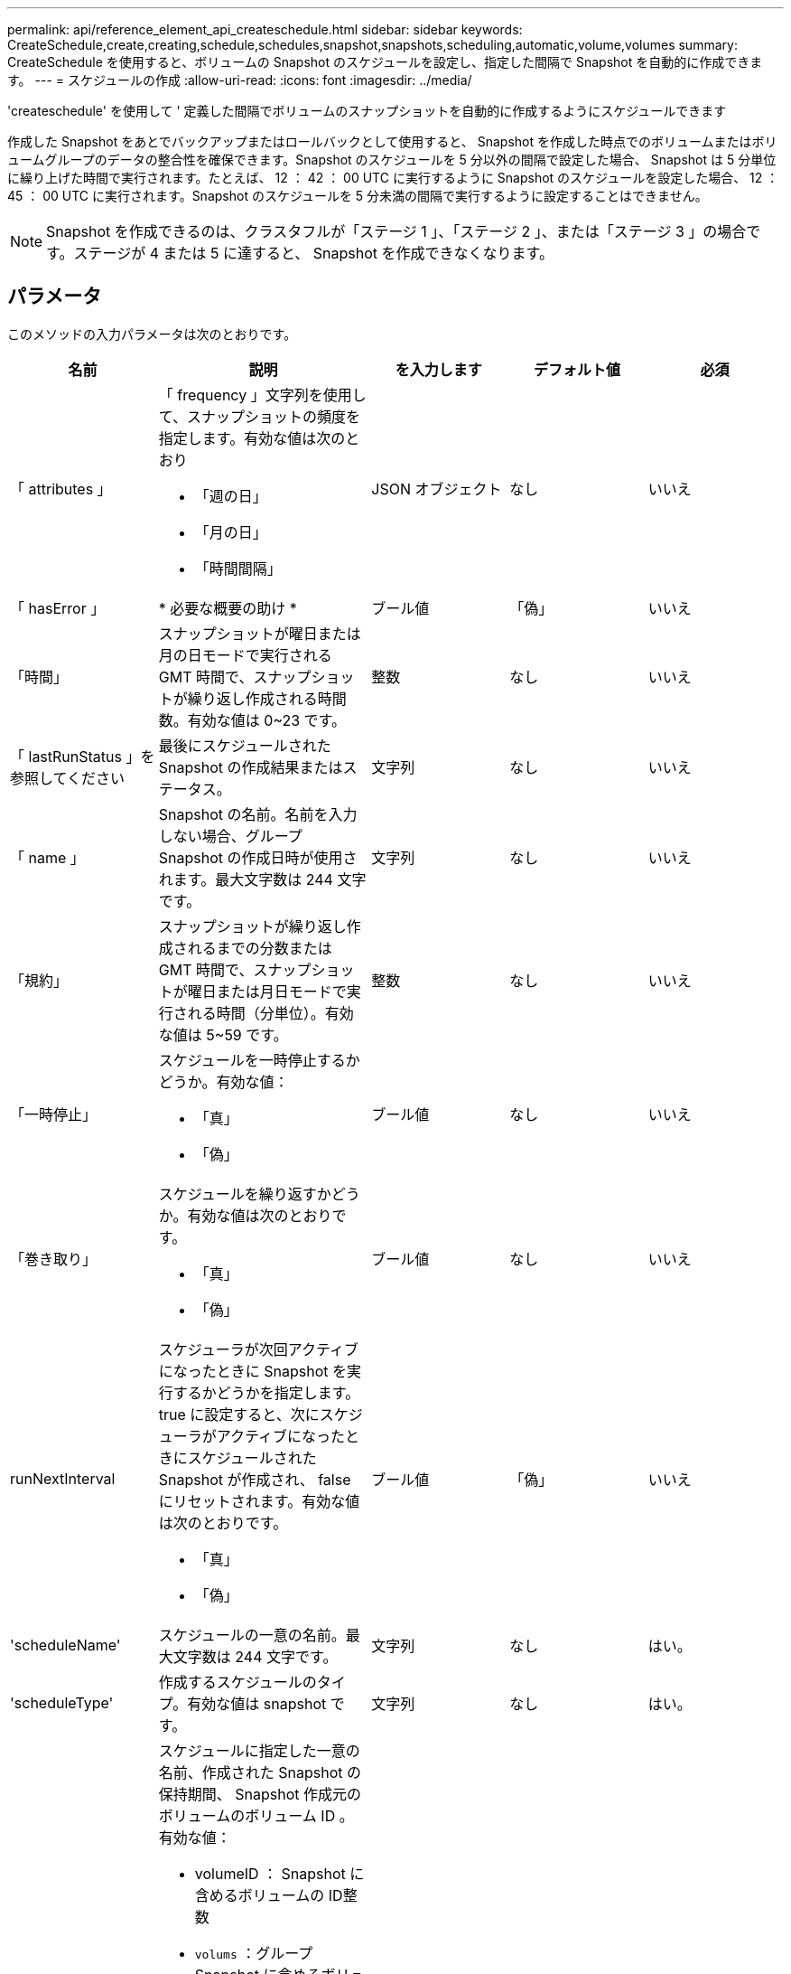 ---
permalink: api/reference_element_api_createschedule.html 
sidebar: sidebar 
keywords: CreateSchedule,create,creating,schedule,schedules,snapshot,snapshots,scheduling,automatic,volume,volumes 
summary: CreateSchedule を使用すると、ボリュームの Snapshot のスケジュールを設定し、指定した間隔で Snapshot を自動的に作成できます。 
---
= スケジュールの作成
:allow-uri-read: 
:icons: font
:imagesdir: ../media/


[role="lead"]
'createschedule' を使用して ' 定義した間隔でボリュームのスナップショットを自動的に作成するようにスケジュールできます

作成した Snapshot をあとでバックアップまたはロールバックとして使用すると、 Snapshot を作成した時点でのボリュームまたはボリュームグループのデータの整合性を確保できます。Snapshot のスケジュールを 5 分以外の間隔で設定した場合、 Snapshot は 5 分単位に繰り上げた時間で実行されます。たとえば、 12 ： 42 ： 00 UTC に実行するように Snapshot のスケジュールを設定した場合、 12 ： 45 ： 00 UTC に実行されます。Snapshot のスケジュールを 5 分未満の間隔で実行するように設定することはできません。


NOTE: Snapshot を作成できるのは、クラスタフルが「ステージ 1 」、「ステージ 2 」、または「ステージ 3 」の場合です。ステージが 4 または 5 に達すると、 Snapshot を作成できなくなります。



== パラメータ

このメソッドの入力パラメータは次のとおりです。

|===
| 名前 | 説明 | を入力します | デフォルト値 | 必須 


 a| 
「 attributes 」
 a| 
「 frequency 」文字列を使用して、スナップショットの頻度を指定します。有効な値は次のとおり

* 「週の日」
* 「月の日」
* 「時間間隔」

 a| 
JSON オブジェクト
 a| 
なし
 a| 
いいえ



| 「 hasError 」 | * 必要な概要の助け * | ブール値 | 「偽」 | いいえ 


 a| 
「時間」
 a| 
スナップショットが曜日または月の日モードで実行される GMT 時間で、スナップショットが繰り返し作成される時間数。有効な値は 0~23 です。
 a| 
整数
 a| 
なし
 a| 
いいえ



| 「 lastRunStatus 」を参照してください | 最後にスケジュールされた Snapshot の作成結果またはステータス。 | 文字列 | なし | いいえ 


 a| 
「 name 」
 a| 
Snapshot の名前。名前を入力しない場合、グループ Snapshot の作成日時が使用されます。最大文字数は 244 文字です。
 a| 
文字列
 a| 
なし
 a| 
いいえ



 a| 
「規約」
 a| 
スナップショットが繰り返し作成されるまでの分数または GMT 時間で、スナップショットが曜日または月日モードで実行される時間（分単位）。有効な値は 5~59 です。
 a| 
整数
 a| 
なし
 a| 
いいえ



 a| 
「一時停止」
 a| 
スケジュールを一時停止するかどうか。有効な値：

* 「真」
* 「偽」

 a| 
ブール値
 a| 
なし
 a| 
いいえ



 a| 
「巻き取り」
 a| 
スケジュールを繰り返すかどうか。有効な値は次のとおりです。

* 「真」
* 「偽」

 a| 
ブール値
 a| 
なし
 a| 
いいえ



| runNextInterval  a| 
スケジューラが次回アクティブになったときに Snapshot を実行するかどうかを指定します。true に設定すると、次にスケジューラがアクティブになったときにスケジュールされた Snapshot が作成され、 false にリセットされます。有効な値は次のとおりです。

* 「真」
* 「偽」

| ブール値 | 「偽」 | いいえ 


 a| 
'scheduleName'
 a| 
スケジュールの一意の名前。最大文字数は 244 文字です。
 a| 
文字列
 a| 
なし
 a| 
はい。



 a| 
'scheduleType'
 a| 
作成するスケジュールのタイプ。有効な値は snapshot です。
 a| 
文字列
 a| 
なし
 a| 
はい。



 a| 
'scheduleInfo'
 a| 
スケジュールに指定した一意の名前、作成された Snapshot の保持期間、 Snapshot 作成元のボリュームのボリューム ID 。有効な値：

* volumeID ： Snapshot に含めるボリュームの ID整数
* `volums` ：グループ Snapshot に含めるボリューム ID のリスト。（整数の配列）。
* `name` ：使用するスナップショット名。文字列
* enableRemoteReplication ：リモート・レプリケーションにスナップショットを含めるかどうかを指定しますブール値
* `Retention` ： HH ： mm ： ss 形式での、 Snapshot を保持する時間空の場合、 Snapshot は無期限に保持されます。文字列
* FIFO ：スナップショットは FIFO （ First-In First-Out ）ベースで保持されます。文字列
* 「 ensireSerialCreation 」：以前のスナップショット複製が進行中の場合に、新しいスナップショットの作成を許可するかどうかを指定します。ブール値

 a| 
JSON オブジェクト
 a| 
なし
 a| 
はい。



 a| 
「 MirrorLabel 」を参照してください
 a| 
SnapMirror エンドポイントでの Snapshot 保持ポリシーを指定するために SnapMirror ソフトウェアで使用されるラベル。
 a| 
文字列
 a| 
なし
 a| 
いいえ



 a| 
'tartingDate'
 a| 
スケジュールを実行する時刻。設定しない場合、スケジュールはただちに開始されます。形式は UTC 時間形式です。
 a| 
ISO 8601 形式の日付文字列
 a| 
なし
 a| 
いいえ



| 「 toBeDeleted 」と入力します | Snapshot の作成が完了したあとに Snapshot スケジュールを削除します。 | ブール値 | 「偽」 | いいえ 


 a| 
「日」
 a| 
Snapshot を作成する特定の日にち。有効な値は 1~31 です。
 a| 
整数の配列
 a| 
なし
 a| 
○（日にちでスケジュール設定する場合）



 a| 
「平日」
 a| 
Snapshot を作成する曜日。必要な値は次のとおりです（使用する場合）。

* 「 D 」： 0 ～ 6 （日曜日 ～ 土曜日）
* オフセット：月の各週に 1 ～ 6 （ 1 より大きい場合は、週の N ～ 1 日にのみ一致します）。たとえば、「 offset ： 3 for Sunday 」は月の第 3 日曜日、「 offset ： 4 for Wednesday 」は月の第 4 水曜日を意味します。offset ： 0 は、アクションが実行されないことを意味します。offset ： 1 （デフォルト）は、 Snapshot が毎月のどこに配置されるかに関係なく、この曜日に作成されることを意味します。

 a| 
JSON オブジェクトの配列
 a| 
なし
 a| 
○（曜日でスケジュール設定する場合）

|===


== 戻り値

このメソッドの戻り値は次のとおりです。

|===


| 名前 | 説明 | を入力します 


 a| 
scheduleID です
 a| 
作成されたスケジュールの ID 。
 a| 
整数



 a| 
スケジュール
 a| 
作成されたスケジュールの情報を含むオブジェクト。
 a| 
xref:reference_element_api_schedule.adoc[スケジュール]

|===


== 要求例 1

次のパラメータを含むスケジュールの例を次に示します。

* 可能なかぎり午前 0 時（ 00 ： 00 ： 00Z ）近くにスケジュールが開始されるように、開始時間または分は指定しません。
* 繰り返し作成されません（一度だけ実行されます）。
* 2015 年 6 月 1 日 UTC 19 ： 17 ： 15z 以降の最初の日曜日または水曜日（いずれか早い日）に一度だけ実行されます。
* 1 つのボリューム（ボリューム ID = 1 ）のみが含まれます。


[listing]
----
{
  "method":"CreateSchedule",
  "params":{
    "hours":0,
    "minutes":0,
    "paused":false,
    "recurring":false,
    "scheduleName":"MCAsnapshot1",
    "scheduleType":"snapshot",
    "attributes":{
      "frequency":"Days Of Week"
    },
    "scheduleInfo":{
      "volumeID":"1",
      "name":"MCA1"
    },
    "monthdays":[],
    "weekdays":[
      {
        "day":0,
        "offset":1
      },
      {
        "day":3,
        "offset":1
      }
    ],
    "startingDate":"2015-06-01T19:17:54Z"
  },
   "id":1
}
}
}
----


== 応答例 1

上記の要求に対する応答例を次に示します。

[listing]
----
{
  "id": 1,
  "result": {
    "schedule": {
      "attributes": {
        "frequency": "Days Of Week"
      },
      "hasError": false,
      "hours": 0,
      "lastRunStatus": "Success",
      "lastRunTimeStarted": null,
      "minutes": 0,
      "monthdays": [],
      "paused": false,
      "recurring": false,
      "runNextInterval": false,
      "scheduleID": 4,
      "scheduleInfo": {
        "name": "MCA1",
        "volumeID": "1"
      },
      "scheduleName": "MCAsnapshot1",
      "scheduleType": "Snapshot",
      "startingDate": "2015-06-01T19:17:54Z",
      "toBeDeleted": false,
      "weekdays": [
        {
          "day": 0,
          "offset": 1
        },
        {
          "day": 3,
          "offset": 1
        }
      ]
    },
    "scheduleID": 4
  }
}
----


== 要求例 2.

次のパラメータを含むスケジュールの例を次に示します。

* 繰り返し作成されます（指定した日にちのスケジュールされた間隔で指定した時刻に実行されます）。
* 開始日以降の毎月 1 日、 10 日、 15 日、 30 日に実行されます。
* スケジュールされた各日にちの午後 12 ： 15 に実行されます。
* 1 つのボリューム（ボリューム ID = 1 ）のみが含まれます。


[listing]
----
{
  "method":"CreateSchedule",
    "params":{
      "hours":12,
      "minutes":15,
      "paused":false,
      "recurring":true,
      "scheduleName":"MCASnapshot1",
      "scheduleType":"snapshot",
      "attributes":{
        "frequency":"Days Of Month"
      },
      "scheduleInfo":{
        "volumeID":"1"
      },
      "weekdays":[
      ],
      "monthdays":[
        1,
        10,
        15,
        30
      ],
      "startingDate":"2015-04-02T18:03:15Z"
    },
    "id":1
}
----


== 応答例 2

上記の要求に対する応答例を次に示します。

[listing]
----
{
  "id": 1,
  "result": {
    "schedule": {
      "attributes": {
        "frequency": "Days Of Month"
      },
      "hasError": false,
      "hours": 12,
      "lastRunStatus": "Success",
      "lastRunTimeStarted": null,
      "minutes": 15,
      "monthdays": [
        1,
        10,
        15,
        30
      ],
      "paused": false,
      "recurring": true,
      "runNextInterval": false,
      "scheduleID": 5,
      "scheduleInfo": {
        "volumeID": "1"
      },
      "scheduleName": "MCASnapshot1",
      "scheduleType": "Snapshot",
      "startingDate": "2015-04-02T18:03:15Z",
      "toBeDeleted": false,
      "weekdays": []
    },
      "scheduleID": 5
  }
}
----


== 要求例 3

次のパラメータを含むスケジュールの例を次に示します。

* 2015 年 4 月 2 日にスケジュールされた間隔で 5 分以内に開始されます。
* 繰り返し作成されます（指定した日にちのスケジュールされた間隔で指定した時刻に実行されます）。
* 開始日以降の毎月 2 日、 3 日、 4 日に実行されます。
* スケジュールされた各日にちの午後 14 ： 45 に実行されます。
* ボリュームのグループが含まれています（ボリューム 1 および 2 ）。


[listing]
----
{
  "method":"CreateSchedule",
  "params":{
    "hours":14,
    "minutes":45,
    "paused":false,
    "recurring":true,
    "scheduleName":"MCASnapUser1",
    "scheduleType":"snapshot",
    "attributes":{
      "frequency":"Days Of Month"
    },
    "scheduleInfo":{
      "volumes":[1,2]
    },
    "weekdays":[],
    "monthdays":[2,3,4],
    "startingDate":"2015-04-02T20:38:23Z"
  },
  "id":1
}
----


== 応答例 3

上記の要求に対する応答例を次に示します。

[listing]
----
{
  "id": 1,
  "result": {
    "schedule": {
      "attributes": {
        "frequency": "Days Of Month"
      },
      "hasError": false,
      "hours": 14,
      "lastRunStatus": "Success",
      "lastRunTimeStarted": null,
      "minutes": 45,
      "monthdays": [
        2,
        3,
        4
      ],
      "paused": false,
      "recurring": true,
      "runNextInterval": false,
      "scheduleID": 6,
      "scheduleInfo": {
        "volumes": [
          1,
          2
        ]
      },
      "scheduleName": "MCASnapUser1",
      "scheduleType": "Snapshot",
      "startingDate": "2015-04-02T20:38:23Z",
      "toBeDeleted": false,
      "weekdays": []
    },
    "scheduleID": 6
  }
}
----


== 新規導入バージョン

9.6
